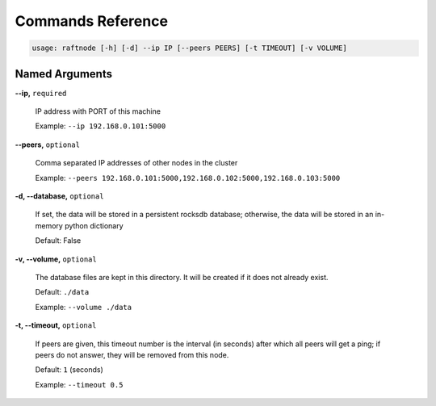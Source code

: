 ##################
Commands Reference
##################

.. code-block:: console

    usage: raftnode [-h] [-d] --ip IP [--peers PEERS] [-t TIMEOUT] [-v VOLUME]

Named Arguments
^^^^^^^^^^^^^^^

**-\-ip,** ``required``

    IP address with PORT of this machine

    Example: ``--ip 192.168.0.101:5000``

**-\-peers,** ``optional``

    Comma separated IP addresses of other nodes in the cluster

    Example: ``--peers 192.168.0.101:5000,192.168.0.102:5000,192.168.0.103:5000``

**-d, -\-database,** ``optional``

    If set, the data will be stored in a persistent rocksdb database; otherwise, the data will be stored in an in-memory python dictionary

    Default: False

**-v, -\-volume,** ``optional``

    The database files are kept in this directory. It will be created if it does not already exist.

    Default: ``./data``

    Example: ``--volume ./data``

**-t, -\-timeout,** ``optional``

    If peers are given, this timeout number is the interval (in seconds) after which all peers will get a ping; if peers do not answer, they will be removed from this node.

    Default: ``1`` (seconds)

    Example: ``--timeout 0.5``

.. .. argparse::
..    :module: raftnode.cli
..    :func: doc_argparse
..    :prog: raftnode
